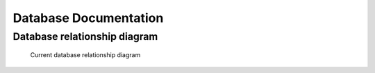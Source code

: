 Database Documentation
=======================

Database relationship diagram
------------------------------


.. figure:: ./diagrams/db-relationship-diagram.svg
    :target: /_images/db-relationship-diagram.svg

    Current database relationship diagram
